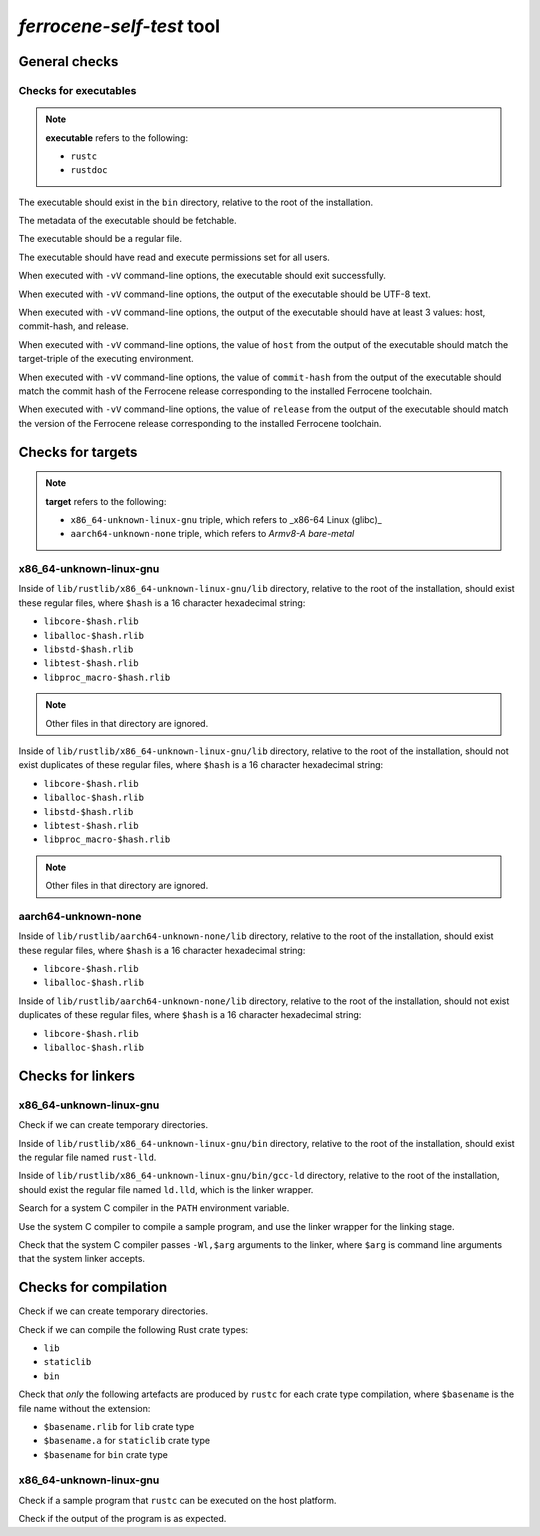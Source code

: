 .. SPDX-License-Identifier: MIT OR Apache-2.0
   SPDX-FileCopyrightText: The Ferrocene Developers

`ferrocene-self-test` tool
==========================

General checks
--------------

Checks for executables
^^^^^^^^^^^^^^^^^^^^^^

.. note::

   **executable** refers to the following:

   - ``rustc``
   - ``rustdoc``

The executable should exist in the ``bin`` directory, relative to the root of the installation.

The metadata of the executable should be fetchable.

The executable should be a regular file.

The executable should have read and execute permissions set for all users.

When executed with ``-vV`` command-line options,
the executable should exit successfully.

When executed with ``-vV`` command-line options,
the output of the executable should be UTF-8 text.

When executed with ``-vV`` command-line options,
the output of the executable should have at least 3 values: host, commit-hash, and release.

When executed with ``-vV`` command-line options,
the value of ``host`` from the output of the executable should match the target-triple
of the executing environment.

When executed with ``-vV`` command-line options,
the value of ``commit-hash`` from the output of the executable should match the 
commit hash of the Ferrocene release corresponding to the installed Ferrocene toolchain.

When executed with ``-vV`` command-line options,
the value of ``release`` from the output of the executable should match the
version of the Ferrocene release corresponding to the installed Ferrocene toolchain.

Checks for targets
------------------

.. note::

   **target** refers to the following:

   - ``x86_64-unknown-linux-gnu`` triple, which refers to _x86-64 Linux (glibc)_
   - ``aarch64-unknown-none`` triple, which refers to *Armv8-A bare-metal*

x86_64-unknown-linux-gnu
^^^^^^^^^^^^^^^^^^^^^^^^

Inside of ``lib/rustlib/x86_64-unknown-linux-gnu/lib`` directory,
relative to the root of the installation,
should exist these regular files,
where ``$hash`` is a 16 character hexadecimal string:

- ``libcore-$hash.rlib``
- ``liballoc-$hash.rlib``
- ``libstd-$hash.rlib``
- ``libtest-$hash.rlib``
- ``libproc_macro-$hash.rlib``

.. note:: Other files in that directory are ignored.

Inside of ``lib/rustlib/x86_64-unknown-linux-gnu/lib`` directory,
relative to the root of the installation,
should not exist duplicates of these regular files,
where ``$hash`` is a 16 character hexadecimal string:

- ``libcore-$hash.rlib``
- ``liballoc-$hash.rlib``
- ``libstd-$hash.rlib``
- ``libtest-$hash.rlib``
- ``libproc_macro-$hash.rlib``

.. note:: Other files in that directory are ignored.

aarch64-unknown-none
^^^^^^^^^^^^^^^^^^^^

Inside of ``lib/rustlib/aarch64-unknown-none/lib`` directory,
relative to the root of the installation,
should exist these regular files,
where ``$hash`` is a 16 character hexadecimal string:

- ``libcore-$hash.rlib``
- ``liballoc-$hash.rlib``

Inside of ``lib/rustlib/aarch64-unknown-none/lib`` directory,
relative to the root of the installation,
should not exist duplicates of these regular files,
where ``$hash`` is a 16 character hexadecimal string:

- ``libcore-$hash.rlib``
- ``liballoc-$hash.rlib``

Checks for linkers
------------------

x86_64-unknown-linux-gnu
^^^^^^^^^^^^^^^^^^^^^^^^

Check if we can create temporary directories.

Inside of ``lib/rustlib/x86_64-unknown-linux-gnu/bin`` directory,
relative to the root of the installation,
should exist the regular file named ``rust-lld``.

Inside of ``lib/rustlib/x86_64-unknown-linux-gnu/bin/gcc-ld`` directory,
relative to the root of the installation,
should exist the regular file named ``ld.lld``,
which is the linker wrapper.

Search for a system C compiler in the ``PATH`` environment variable.

Use the system C compiler to compile a sample program,
and use the linker wrapper for the linking stage.

Check that the system C compiler passes ``-Wl,$arg`` arguments to the linker,
where ``$arg`` is command line arguments that the system linker accepts.

Checks for compilation
----------------------

Check if we can create temporary directories.

Check if we can compile the following Rust crate types:

- ``lib``
- ``staticlib``
- ``bin``

Check that *only* the following artefacts are produced by ``rustc`` for each crate type compilation,
where ``$basename`` is the file name without the extension:

- ``$basename.rlib`` for ``lib`` crate type
- ``$basename.a`` for ``staticlib`` crate type
- ``$basename`` for ``bin`` crate type

x86_64-unknown-linux-gnu
^^^^^^^^^^^^^^^^^^^^^^^^

Check if a sample program that ``rustc`` can be executed on the host platform.

Check if the output of the program is as expected.
